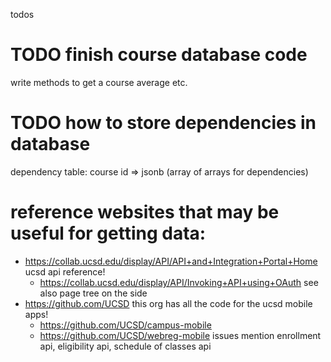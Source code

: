 todos

* TODO finish course database code
write methods to get a course average etc.
* TODO how to store dependencies in database
dependency table:
course id => jsonb (array of arrays for dependencies)
* reference websites that may be useful for getting data:
- https://collab.ucsd.edu/display/API/API+and+Integration+Portal+Home
  ucsd api reference!
  - https://collab.ucsd.edu/display/API/Invoking+API+using+OAuth
    see also page tree on the side
- https://github.com/UCSD
  this org has all the code for the ucsd mobile apps!
  - https://github.com/UCSD/campus-mobile
  - https://github.com/UCSD/webreg-mobile
    issues mention enrollment api, eligibility api, schedule of classes api
